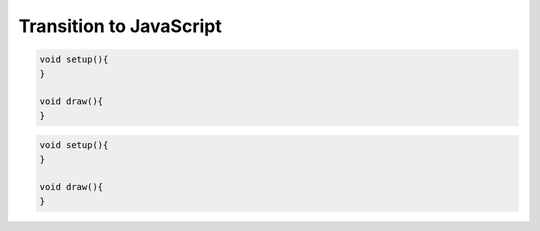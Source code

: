 Transition to JavaScript
========================

.. container:: left
    
    .. code:: java

        void setup(){
        }

        void draw(){
        }

.. container:: right

    .. code:: javascript

        void setup(){
        }

        void draw(){
        }